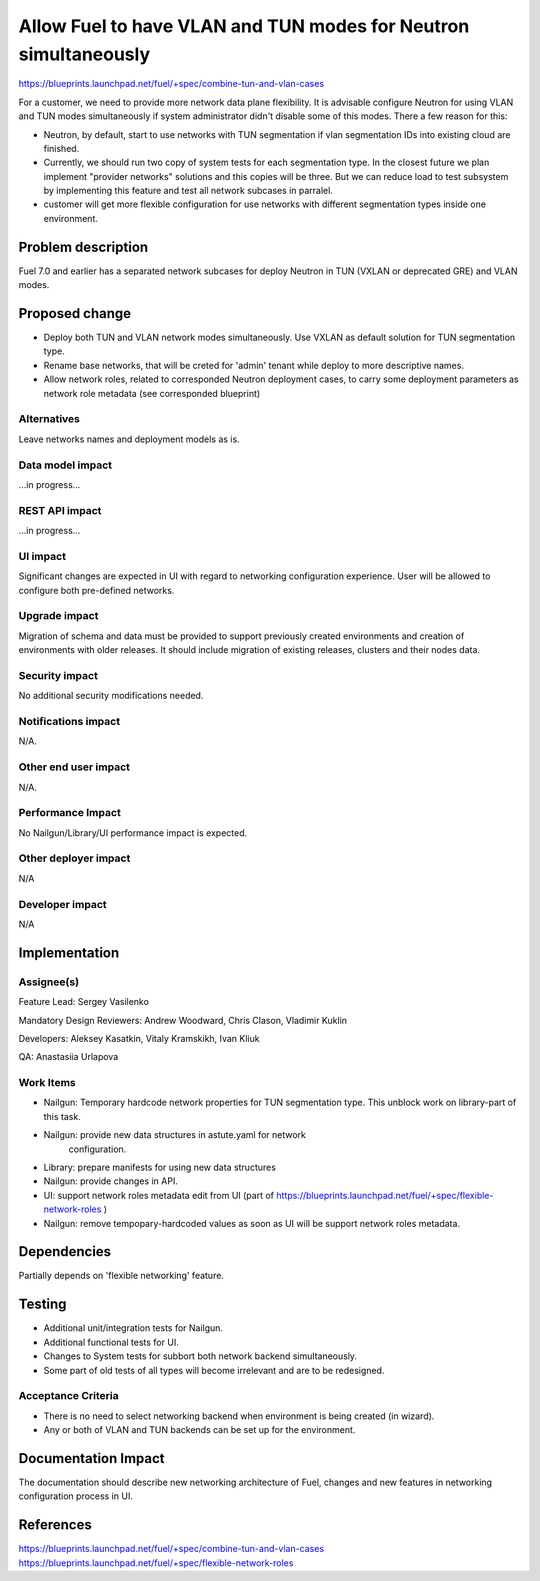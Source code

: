 ..
 This work is licensed under a Creative Commons Attribution 3.0 Unported
 License.

 http://creativecommons.org/licenses/by/3.0/legalcode

================================================================
Allow Fuel to have VLAN and TUN modes for Neutron simultaneously
================================================================

https://blueprints.launchpad.net/fuel/+spec/combine-tun-and-vlan-cases

For a customer, we need to provide more network data plane flexibility. It is
advisable configure Neutron for using VLAN and TUN modes simultaneously if
system administrator didn't disable some of this modes.
There a few reason for this:

* Neutron, by default, start to use networks with TUN segmentation if vlan
  segmentation IDs into existing cloud are finished.
* Currently, we should run two copy of system tests for each segmentation type.
  In the closest future we plan implement "provider networks" solutions and
  this copies will be three. But we can reduce load to test subsystem by
  implementing this feature and test all network subcases in parralel.
* customer will get more flexible configuration for use networks with different
  segmentation types inside one environment.


Problem description
===================

Fuel 7.0 and earlier has a separated network subcases for deploy Neutron in
TUN (VXLAN or deprecated GRE) and VLAN modes.

Proposed change
===============

* Deploy both TUN and VLAN network modes simultaneously. Use VXLAN as default
  solution for TUN segmentation type.
* Rename base networks, that will be creted for 'admin' tenant while deploy
  to more descriptive names.
* Allow network roles, related to corresponded Neutron deployment cases,
  to carry some deployment parameters as network role metadata (see
  corresponded blueprint)

Alternatives
------------

Leave networks names and deployment models as is.


Data model impact
-----------------

...in progress...

REST API impact
---------------

...in progress...

UI impact
--------------

Significant changes are expected in UI with regard to networking configuration
experience. User will be allowed to configure both pre-defined networks.


Upgrade impact
--------------

Migration of schema and data must be provided to support previously created
environments and creation of environments with older releases. It should
include migration of existing releases, clusters and their nodes data.


Security impact
---------------

No additional security modifications needed.


Notifications impact
--------------------

N/A.


Other end user impact
---------------------

N/A.


Performance Impact
------------------

No Nailgun/Library/UI performance impact is expected.


Other deployer impact
---------------------

N/A


Developer impact
----------------

N/A


Implementation
==============

Assignee(s)
-----------

Feature Lead: Sergey Vasilenko

Mandatory Design Reviewers: Andrew Woodward, Chris Clason, Vladimir Kuklin

Developers: Aleksey Kasatkin, Vitaly Kramskikh, Ivan Kliuk

QA: Anastasiia Urlapova


Work Items
----------

* Nailgun: Temporary hardcode network properties for TUN segmentation type.
  This unblock work on library-part of this task.
* Nailgun: provide new data structures in astute.yaml for network
   configuration.
* Library: prepare manifests for using new data structures
* Nailgun: provide changes in API.
* UI: support network roles metadata edit from UI (part of
  https://blueprints.launchpad.net/fuel/+spec/flexible-network-roles )
* Nailgun: remove tempopary-hardcoded values as soon as UI will be support
  network roles metadata.


Dependencies
============

Partially depends on 'flexible networking' feature.


Testing
=======

* Additional unit/integration tests for Nailgun.
* Additional functional tests for UI.
* Changes to System tests for subbort both network backend simultaneously.
* Some part of old tests of all types will become irrelevant and
  are to be redesigned.

Acceptance Criteria
-------------------

* There is no need to select networking backend when environment
  is being created (in wizard).
* Any or both of VLAN and TUN backends can be set up for the environment.


Documentation Impact
====================

The documentation should describe new networking architecture of Fuel,
changes and new features in networking configuration process in UI.


References
==========

https://blueprints.launchpad.net/fuel/+spec/combine-tun-and-vlan-cases
https://blueprints.launchpad.net/fuel/+spec/flexible-network-roles
